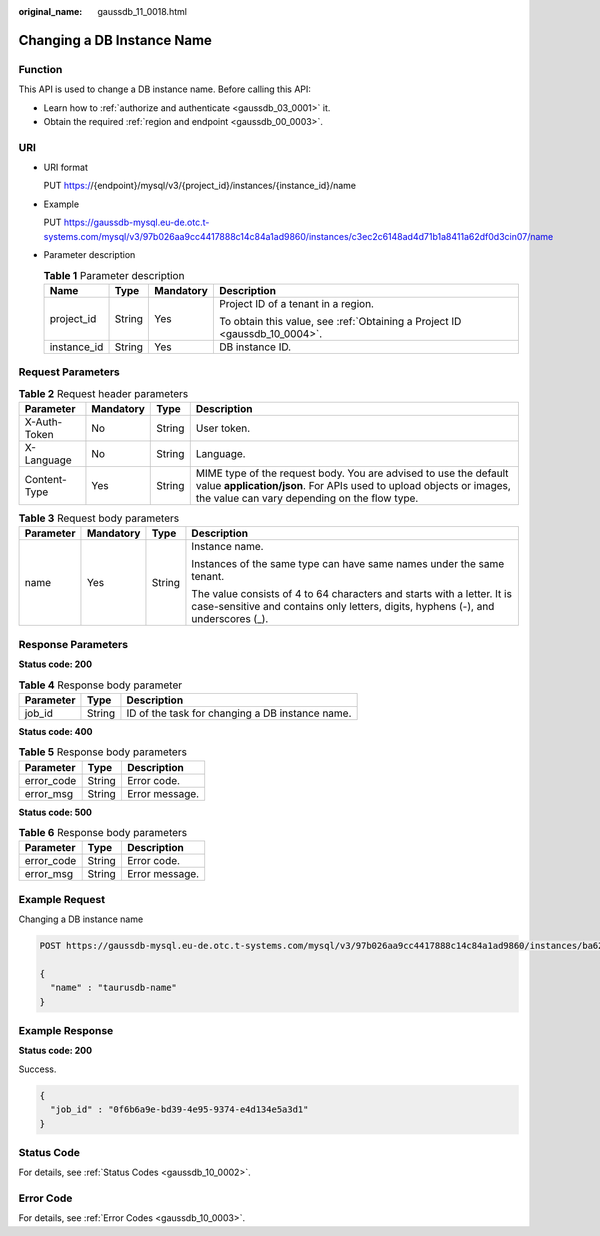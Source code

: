 :original_name: gaussdb_11_0018.html

.. _gaussdb_11_0018:

Changing a DB Instance Name
===========================

Function
--------

This API is used to change a DB instance name. Before calling this API:

-  Learn how to :ref:`authorize and authenticate <gaussdb_03_0001>` it.
-  Obtain the required :ref:`region and endpoint <gaussdb_00_0003>`.

URI
---

-  URI format

   PUT https://{endpoint}/mysql/v3/{project_id}/instances/{instance_id}/name

-  Example

   PUT https://gaussdb-mysql.eu-de.otc.t-systems.com/mysql/v3/97b026aa9cc4417888c14c84a1ad9860/instances/c3ec2c6148ad4d71b1a8411a62df0d3cin07/name

-  Parameter description

   .. table:: **Table 1** Parameter description

      +-----------------+-----------------+-----------------+----------------------------------------------------------------------------+
      | Name            | Type            | Mandatory       | Description                                                                |
      +=================+=================+=================+============================================================================+
      | project_id      | String          | Yes             | Project ID of a tenant in a region.                                        |
      |                 |                 |                 |                                                                            |
      |                 |                 |                 | To obtain this value, see :ref:`Obtaining a Project ID <gaussdb_10_0004>`. |
      +-----------------+-----------------+-----------------+----------------------------------------------------------------------------+
      | instance_id     | String          | Yes             | DB instance ID.                                                            |
      +-----------------+-----------------+-----------------+----------------------------------------------------------------------------+

Request Parameters
------------------

.. table:: **Table 2** Request header parameters

   +--------------+-----------+--------+-----------------------------------------------------------------------------------------------------------------------------------------------------------------------------------------+
   | Parameter    | Mandatory | Type   | Description                                                                                                                                                                             |
   +==============+===========+========+=========================================================================================================================================================================================+
   | X-Auth-Token | No        | String | User token.                                                                                                                                                                             |
   +--------------+-----------+--------+-----------------------------------------------------------------------------------------------------------------------------------------------------------------------------------------+
   | X-Language   | No        | String | Language.                                                                                                                                                                               |
   +--------------+-----------+--------+-----------------------------------------------------------------------------------------------------------------------------------------------------------------------------------------+
   | Content-Type | Yes       | String | MIME type of the request body. You are advised to use the default value **application/json**. For APIs used to upload objects or images, the value can vary depending on the flow type. |
   +--------------+-----------+--------+-----------------------------------------------------------------------------------------------------------------------------------------------------------------------------------------+

.. table:: **Table 3** Request body parameters

   +-----------------+-----------------+-----------------+--------------------------------------------------------------------------------------------------------------------------------------------------------------+
   | Parameter       | Mandatory       | Type            | Description                                                                                                                                                  |
   +=================+=================+=================+==============================================================================================================================================================+
   | name            | Yes             | String          | Instance name.                                                                                                                                               |
   |                 |                 |                 |                                                                                                                                                              |
   |                 |                 |                 | Instances of the same type can have same names under the same tenant.                                                                                        |
   |                 |                 |                 |                                                                                                                                                              |
   |                 |                 |                 | The value consists of 4 to 64 characters and starts with a letter. It is case-sensitive and contains only letters, digits, hyphens (-), and underscores (_). |
   +-----------------+-----------------+-----------------+--------------------------------------------------------------------------------------------------------------------------------------------------------------+

Response Parameters
-------------------

**Status code: 200**

.. table:: **Table 4** Response body parameter

   ========= ====== ===============================================
   Parameter Type   Description
   ========= ====== ===============================================
   job_id    String ID of the task for changing a DB instance name.
   ========= ====== ===============================================

**Status code: 400**

.. table:: **Table 5** Response body parameters

   ========== ====== ==============
   Parameter  Type   Description
   ========== ====== ==============
   error_code String Error code.
   error_msg  String Error message.
   ========== ====== ==============

**Status code: 500**

.. table:: **Table 6** Response body parameters

   ========== ====== ==============
   Parameter  Type   Description
   ========== ====== ==============
   error_code String Error code.
   error_msg  String Error message.
   ========== ====== ==============

Example Request
---------------

Changing a DB instance name

.. code-block::

   POST https://gaussdb-mysql.eu-de.otc.t-systems.com/mysql/v3/97b026aa9cc4417888c14c84a1ad9860/instances/ba62a0b83a1b42bfab275829d86ac0fdin07/name

   {
     "name" : "taurusdb-name"
   }

Example Response
----------------

**Status code: 200**

Success.

.. code-block::

   {
     "job_id" : "0f6b6a9e-bd39-4e95-9374-e4d134e5a3d1"
   }

Status Code
-----------

For details, see :ref:`Status Codes <gaussdb_10_0002>`.

Error Code
----------

For details, see :ref:`Error Codes <gaussdb_10_0003>`.
